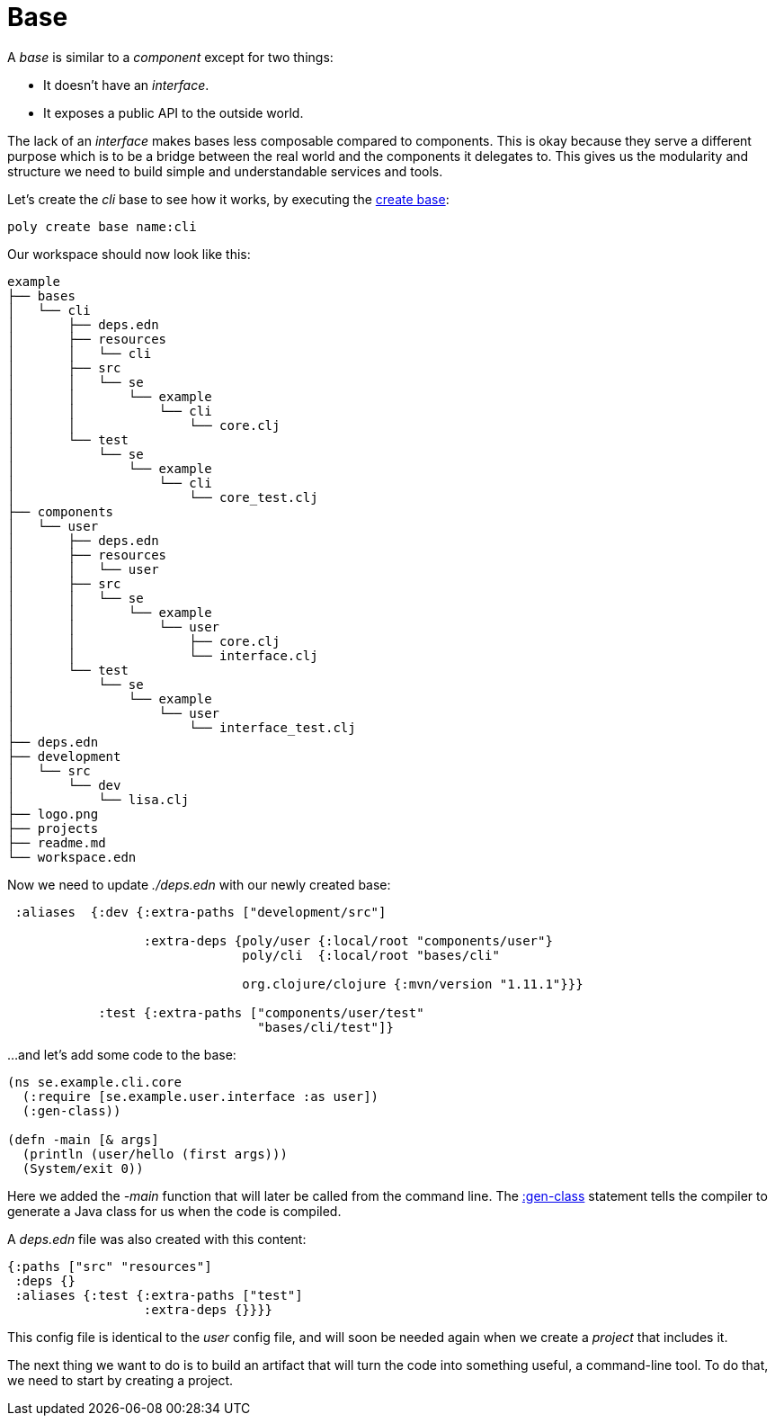 = Base

A _base_ is similar to a _component_ except for two things:

* It doesn't have an _interface_.

* It exposes a public API to the outside world.

The lack of an _interface_ makes bases less composable compared to components.
This is okay because they serve a different purpose which is to be a bridge
between the real world and the components it delegates to.
This gives us the modularity and structure we need to build simple and understandable services and tools.

Let's create the _cli_ base to see how it works, by executing the xref:commands.adoc#create-base[create base]:

[source,shell]
----
poly create base name:cli
----

Our workspace should now look like this:

[source,shell]
----
example
├── bases
│   └── cli
│       ├── deps.edn
│       ├── resources
│       │   └── cli
│       ├── src
│       │   └── se
│       │       └── example
│       │           └── cli
│       │               └── core.clj
│       └── test
│           └── se
│               └── example
│                   └── cli
│                       └── core_test.clj
├── components
│   └── user
│       ├── deps.edn
│       ├── resources
│       │   └── user
│       ├── src
│       │   └── se
│       │       └── example
│       │           └── user
│       │               ├── core.clj
│       │               └── interface.clj
│       └── test
│           └── se
│               └── example
│                   └── user
│                       └── interface_test.clj
├── deps.edn
├── development
│   └── src
│       └── dev
│           └── lisa.clj
├── logo.png
├── projects
├── readme.md
└── workspace.edn
----

Now we need to update _./deps.edn_ with our newly created base:

[source,clojure]
----
 :aliases  {:dev {:extra-paths ["development/src"]

                  :extra-deps {poly/user {:local/root "components/user"}
                               poly/cli  {:local/root "bases/cli"

                               org.clojure/clojure {:mvn/version "1.11.1"}}}

            :test {:extra-paths ["components/user/test"
                                 "bases/cli/test"]}
----

...and let's add some code to the base:

[source,clojure]
----
(ns se.example.cli.core
  (:require [se.example.user.interface :as user])
  (:gen-class))

(defn -main [& args]
  (println (user/hello (first args)))
  (System/exit 0))
----

Here we added the _-main_ function that will later be called from the command line.
The https://clojuredocs.org/clojure.core/gen-class[:gen-class] statement
tells the compiler to generate a Java class for us when the code is compiled.

A _deps.edn_ file was also created with this content:

[source,clojure]
----
{:paths ["src" "resources"]
 :deps {}
 :aliases {:test {:extra-paths ["test"]
                  :extra-deps {}}}}
----

This config file is identical to the _user_ config file,
and will soon be needed again when we create a _project_ that includes it.

The next thing we want to do is to build an artifact that will turn the code into something useful,
a command-line tool. To do that, we need to start by creating a project.
